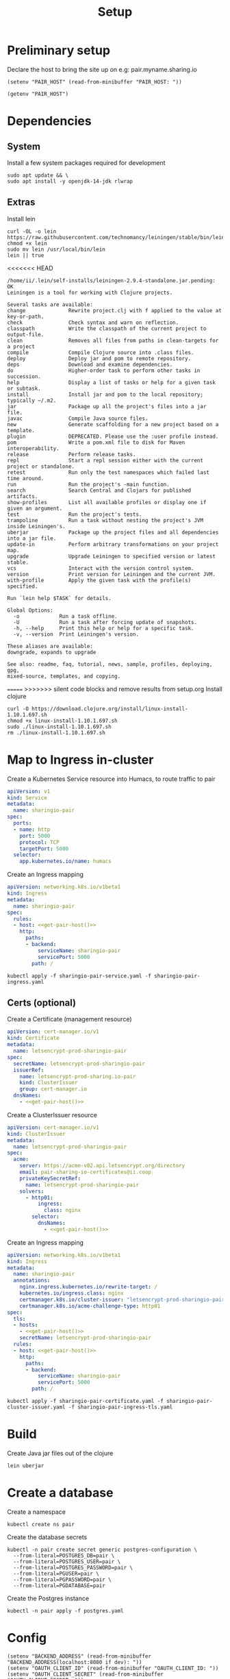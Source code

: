 #+TITLE: Setup

* Preliminary setup

Declare the host to bring the site up on
  e.g: pair.myname.sharing.io

#+begin_src elisp :results none
  (setenv "PAIR_HOST" (read-from-minibuffer "PAIR_HOST: "))
#+end_src

#+name: get-pair-host
#+begin_src elisp :results silent
  (getenv "PAIR_HOST")
#+end_src

* Dependencies

** System

Install a few system packages required for development
#+begin_src shell :results silent
  sudo apt update && \
  sudo apt install -y openjdk-14-jdk rlwrap
#+end_src

#+RESULTS:
#+begin_example
Get:1 http://security.ubuntu.com/ubuntu focal-security InRelease [107 kB]
Hit:2 http://archive.ubuntu.com/ubuntu focal InRelease
Get:3 http://archive.ubuntu.com/ubuntu focal-updates InRelease [111 kB]
Get:4 http://security.ubuntu.com/ubuntu focal-security/multiverse amd64 Packages [1,169 B]
Get:5 http://security.ubuntu.com/ubuntu focal-security/restricted amd64 Packages [75.9 kB]
Get:6 http://archive.ubuntu.com/ubuntu focal-backports InRelease [98.3 kB]
Get:7 http://security.ubuntu.com/ubuntu focal-security/main amd64 Packages [367 kB]
Get:8 http://archive.ubuntu.com/ubuntu focal-updates/universe amd64 Packages [303 kB]
Get:9 http://security.ubuntu.com/ubuntu focal-security/universe amd64 Packages [111 kB]
Get:10 http://archive.ubuntu.com/ubuntu focal-updates/main amd64 Packages [703 kB]
Get:11 http://archive.ubuntu.com/ubuntu focal-updates/multiverse amd64 Packages [21.6 kB]
Get:12 http://archive.ubuntu.com/ubuntu focal-updates/restricted amd64 Packages [88.7 kB]
Get:13 http://archive.ubuntu.com/ubuntu focal-backports/universe amd64 Packages [4,277 B]
Fetched 1,992 kB in 2s (1,076 kB/s)
Reading package lists...
Building dependency tree...
Reading state information...
17 packages can be upgraded. Run 'apt list --upgradable' to see them.
Reading package lists...
Building dependency tree...
Reading state information...
The following additional packages will be installed:
  at-spi2-core ca-certificates-java fonts-dejavu-extra java-common
  libatk-bridge2.0-0 libatk-wrapper-java libatk-wrapper-java-jni libatk1.0-0
  libatk1.0-data libatspi2.0-0 libavahi-client3 libavahi-common-data
  libavahi-common3 libcups2 libdrm-amdgpu1 libdrm-common libdrm-intel1
  libdrm-nouveau2 libdrm-radeon1 libdrm2 libfontenc1 libgif7 libgl1
  libgl1-mesa-dri libglapi-mesa libglib2.0-0 libglib2.0-data libglvnd0
  libglx-mesa0 libglx0 libice-dev libice6 libjpeg-turbo8 libjpeg8 libllvm10
  libnspr4 libnss3 libpciaccess0 libpcsclite1 libpthread-stubs0-dev
  libsensors-config libsensors5 libsm-dev libsm6 libvulkan1 libwayland-client0
  libx11-6 libx11-data libx11-dev libx11-xcb1 libxau-dev libxau6 libxaw7
  libxcb-dri2-0 libxcb-dri3-0 libxcb-glx0 libxcb-present0 libxcb-randr0
  libxcb-shape0 libxcb-sync1 libxcb1 libxcb1-dev libxcomposite1 libxdamage1
  libxdmcp-dev libxdmcp6 libxext6 libxfixes3 libxft2 libxi6 libxinerama1
  libxkbfile1 libxmu6 libxmuu1 libxpm4 libxrandr2 libxrender1 libxshmfence1
  libxt-dev libxt6 libxtst6 libxv1 libxxf86dga1 libxxf86vm1
  mesa-vulkan-drivers openjdk-14-jdk-headless openjdk-14-jre
  openjdk-14-jre-headless shared-mime-info x11-common x11-utils
  x11proto-core-dev x11proto-dev xdg-user-dirs xorg-sgml-doctools xtrans-dev
Suggested packages:
  default-jre cups-common libice-doc pciutils pcscd lm-sensors libsm-doc
  libx11-doc libxcb-doc libxt-doc openjdk-14-demo openjdk-14-source visualvm
  libnss-mdns fonts-ipafont-gothic fonts-ipafont-mincho fonts-wqy-microhei
  | fonts-wqy-zenhei fonts-indic mesa-utils
The following NEW packages will be installed:
  at-spi2-core ca-certificates-java fonts-dejavu-extra java-common
  libatk-bridge2.0-0 libatk-wrapper-java libatk-wrapper-java-jni libatk1.0-0
  libatk1.0-data libatspi2.0-0 libavahi-client3 libavahi-common-data
  libavahi-common3 libcups2 libdrm-amdgpu1 libdrm-common libdrm-intel1
  libdrm-nouveau2 libdrm-radeon1 libdrm2 libfontenc1 libgif7 libgl1
  libgl1-mesa-dri libglapi-mesa libglib2.0-0 libglib2.0-data libglvnd0
  libglx-mesa0 libglx0 libice-dev libice6 libjpeg-turbo8 libjpeg8 libllvm10
  libnspr4 libnss3 libpciaccess0 libpcsclite1 libpthread-stubs0-dev
  libsensors-config libsensors5 libsm-dev libsm6 libvulkan1 libwayland-client0
  libx11-6 libx11-data libx11-dev libx11-xcb1 libxau-dev libxau6 libxaw7
  libxcb-dri2-0 libxcb-dri3-0 libxcb-glx0 libxcb-present0 libxcb-randr0
  libxcb-shape0 libxcb-sync1 libxcb1 libxcb1-dev libxcomposite1 libxdamage1
  libxdmcp-dev libxdmcp6 libxext6 libxfixes3 libxft2 libxi6 libxinerama1
  libxkbfile1 libxmu6 libxmuu1 libxpm4 libxrandr2 libxrender1 libxshmfence1
  libxt-dev libxt6 libxtst6 libxv1 libxxf86dga1 libxxf86vm1
  mesa-vulkan-drivers openjdk-14-jdk openjdk-14-jdk-headless openjdk-14-jre
  openjdk-14-jre-headless rlwrap shared-mime-info x11-common x11-utils
  x11proto-core-dev x11proto-dev xdg-user-dirs xorg-sgml-doctools xtrans-dev
0 upgraded, 98 newly installed, 0 to remove and 17 not upgraded.
Need to get 341 MB of archives.
After this operation, 872 MB of additional disk space will be used.
Get:1 http://archive.ubuntu.com/ubuntu focal-updates/main amd64 libglib2.0-0 amd64 2.64.3-1~ubuntu20.04.1 [1,284 kB]
Get:2 http://archive.ubuntu.com/ubuntu focal-updates/main amd64 libglib2.0-data all 2.64.3-1~ubuntu20.04.1 [5,752 B]
Get:3 http://archive.ubuntu.com/ubuntu focal/main amd64 shared-mime-info amd64 1.15-1 [430 kB]
Get:4 http://archive.ubuntu.com/ubuntu focal/main amd64 xdg-user-dirs amd64 0.17-2ubuntu1 [48.3 kB]
Get:5 http://archive.ubuntu.com/ubuntu focal/main amd64 libdrm-common all 2.4.101-2 [5,540 B]
Get:6 http://archive.ubuntu.com/ubuntu focal/main amd64 libdrm2 amd64 2.4.101-2 [32.4 kB]
Get:7 http://archive.ubuntu.com/ubuntu focal/main amd64 libxau6 amd64 1:1.0.9-0ubuntu1 [7,488 B]
Get:8 http://archive.ubuntu.com/ubuntu focal/main amd64 libxdmcp6 amd64 1:1.1.3-0ubuntu1 [10.6 kB]
Get:9 http://archive.ubuntu.com/ubuntu focal/main amd64 libxcb1 amd64 1.14-2 [44.7 kB]
Get:10 http://archive.ubuntu.com/ubuntu focal-updates/main amd64 libx11-data all 2:1.6.9-2ubuntu1.1 [113 kB]
Get:11 http://archive.ubuntu.com/ubuntu focal-updates/main amd64 libx11-6 amd64 2:1.6.9-2ubuntu1.1 [574 kB]
Get:12 http://archive.ubuntu.com/ubuntu focal/main amd64 libxext6 amd64 2:1.3.4-0ubuntu1 [29.1 kB]
Get:13 http://archive.ubuntu.com/ubuntu focal/main amd64 libxmuu1 amd64 2:1.1.3-0ubuntu1 [9,728 B]
Get:14 http://archive.ubuntu.com/ubuntu focal/main amd64 libatspi2.0-0 amd64 2.36.0-2 [64.2 kB]
Get:15 http://archive.ubuntu.com/ubuntu focal/main amd64 x11-common all 1:7.7+19ubuntu14 [22.3 kB]
Get:16 http://archive.ubuntu.com/ubuntu focal/main amd64 libxtst6 amd64 2:1.2.3-1 [12.8 kB]
Get:17 http://archive.ubuntu.com/ubuntu focal/main amd64 at-spi2-core amd64 2.36.0-2 [48.7 kB]
Get:18 http://archive.ubuntu.com/ubuntu focal/main amd64 java-common all 0.72 [6,816 B]
Get:19 http://archive.ubuntu.com/ubuntu focal/main amd64 libavahi-common-data amd64 0.7-4ubuntu7 [21.4 kB]
Get:20 http://archive.ubuntu.com/ubuntu focal/main amd64 libavahi-common3 amd64 0.7-4ubuntu7 [21.7 kB]
Get:21 http://archive.ubuntu.com/ubuntu focal/main amd64 libavahi-client3 amd64 0.7-4ubuntu7 [25.5 kB]
Get:22 http://archive.ubuntu.com/ubuntu focal-updates/main amd64 libcups2 amd64 2.3.1-9ubuntu1.1 [233 kB]
Get:23 http://archive.ubuntu.com/ubuntu focal-updates/main amd64 libjpeg-turbo8 amd64 2.0.3-0ubuntu1.20.04.1 [117 kB]
Get:24 http://archive.ubuntu.com/ubuntu focal/main amd64 libjpeg8 amd64 8c-2ubuntu8 [2,194 B]
Get:25 http://archive.ubuntu.com/ubuntu focal/main amd64 libnspr4 amd64 2:4.25-1 [107 kB]
Get:26 http://archive.ubuntu.com/ubuntu focal-updates/main amd64 libnss3 amd64 2:3.49.1-1ubuntu1.5 [1,256 kB]
Get:27 http://archive.ubuntu.com/ubuntu focal/main amd64 libpcsclite1 amd64 1.8.26-3 [22.0 kB]
Get:28 http://archive.ubuntu.com/ubuntu focal/main amd64 libxi6 amd64 2:1.7.10-0ubuntu1 [29.9 kB]
Get:29 http://archive.ubuntu.com/ubuntu focal/main amd64 libxrender1 amd64 1:0.9.10-1 [18.7 kB]
Get:30 http://archive.ubuntu.com/ubuntu focal-updates/universe amd64 openjdk-14-jre-headless amd64 14.0.1+7-1ubuntu1 [44.6 MB]
Get:31 http://archive.ubuntu.com/ubuntu focal/main amd64 ca-certificates-java all 20190405ubuntu1 [12.2 kB]
Get:32 http://archive.ubuntu.com/ubuntu focal/main amd64 fonts-dejavu-extra all 2.37-1 [1,953 kB]
Get:33 http://archive.ubuntu.com/ubuntu focal/main amd64 libatk1.0-data all 2.35.1-1ubuntu2 [2,964 B]
Get:34 http://archive.ubuntu.com/ubuntu focal/main amd64 libatk1.0-0 amd64 2.35.1-1ubuntu2 [45.5 kB]
Get:35 http://archive.ubuntu.com/ubuntu focal-updates/main amd64 libatk-bridge2.0-0 amd64 2.34.2-0ubuntu2~20.04.1 [58.2 kB]
Get:36 http://archive.ubuntu.com/ubuntu focal/main amd64 libfontenc1 amd64 1:1.1.4-0ubuntu1 [14.0 kB]
Get:37 http://archive.ubuntu.com/ubuntu focal-updates/main amd64 libglvnd0 amd64 1.3.1-1ubuntu0.20.04.1 [49.0 kB]
Get:38 http://archive.ubuntu.com/ubuntu focal-updates/main amd64 libglapi-mesa amd64 20.0.8-0ubuntu1~20.04.1 [27.0 kB]
Get:39 http://archive.ubuntu.com/ubuntu focal-updates/main amd64 libx11-xcb1 amd64 2:1.6.9-2ubuntu1.1 [9,220 B]
Get:40 http://archive.ubuntu.com/ubuntu focal/main amd64 libxcb-dri2-0 amd64 1.14-2 [6,920 B]
Get:41 http://archive.ubuntu.com/ubuntu focal/main amd64 libxcb-dri3-0 amd64 1.14-2 [6,552 B]
Get:42 http://archive.ubuntu.com/ubuntu focal/main amd64 libxcb-glx0 amd64 1.14-2 [22.1 kB]
Get:43 http://archive.ubuntu.com/ubuntu focal/main amd64 libxcb-present0 amd64 1.14-2 [5,560 B]
Get:44 http://archive.ubuntu.com/ubuntu focal/main amd64 libxcb-sync1 amd64 1.14-2 [8,884 B]
Get:45 http://archive.ubuntu.com/ubuntu focal/main amd64 libxdamage1 amd64 1:1.1.5-2 [6,996 B]
Get:46 http://archive.ubuntu.com/ubuntu focal/main amd64 libxfixes3 amd64 1:5.0.3-2 [10.9 kB]
Get:47 http://archive.ubuntu.com/ubuntu focal/main amd64 libxshmfence1 amd64 1.3-1 [5,028 B]
Get:48 http://archive.ubuntu.com/ubuntu focal/main amd64 libxxf86vm1 amd64 1:1.1.4-1build1 [10.2 kB]
Get:49 http://archive.ubuntu.com/ubuntu focal/main amd64 libdrm-amdgpu1 amd64 2.4.101-2 [18.3 kB]
Get:50 http://archive.ubuntu.com/ubuntu focal/main amd64 libpciaccess0 amd64 0.16-0ubuntu1 [17.9 kB]
Get:51 http://archive.ubuntu.com/ubuntu focal/main amd64 libdrm-intel1 amd64 2.4.101-2 [60.2 kB]
Get:52 http://archive.ubuntu.com/ubuntu focal/main amd64 libdrm-nouveau2 amd64 2.4.101-2 [16.4 kB]
Get:53 http://archive.ubuntu.com/ubuntu focal/main amd64 libdrm-radeon1 amd64 2.4.101-2 [19.7 kB]
Get:54 http://archive.ubuntu.com/ubuntu focal/main amd64 libllvm10 amd64 1:10.0.0-4ubuntu1 [15.3 MB]
Get:55 http://archive.ubuntu.com/ubuntu focal/main amd64 libsensors-config all 1:3.6.0-2ubuntu1 [6,092 B]
Get:56 http://archive.ubuntu.com/ubuntu focal/main amd64 libsensors5 amd64 1:3.6.0-2ubuntu1 [27.4 kB]
Get:57 http://archive.ubuntu.com/ubuntu focal/main amd64 libvulkan1 amd64 1.2.131.2-1 [93.3 kB]
Get:58 http://archive.ubuntu.com/ubuntu focal-updates/main amd64 libgl1-mesa-dri amd64 20.0.8-0ubuntu1~20.04.1 [9,458 kB]
Get:59 http://archive.ubuntu.com/ubuntu focal-updates/main amd64 libglx-mesa0 amd64 20.0.8-0ubuntu1~20.04.1 [139 kB]
Get:60 http://archive.ubuntu.com/ubuntu focal-updates/main amd64 libglx0 amd64 1.3.1-1ubuntu0.20.04.1 [32.6 kB]
Get:61 http://archive.ubuntu.com/ubuntu focal-updates/main amd64 libgl1 amd64 1.3.1-1ubuntu0.20.04.1 [86.5 kB]
Get:62 http://archive.ubuntu.com/ubuntu focal/main amd64 libice6 amd64 2:1.0.10-0ubuntu1 [41.0 kB]
Get:63 http://archive.ubuntu.com/ubuntu focal/main amd64 libsm6 amd64 2:1.2.3-1 [16.1 kB]
Get:64 http://archive.ubuntu.com/ubuntu focal/main amd64 libxt6 amd64 1:1.1.5-1 [160 kB]
Get:65 http://archive.ubuntu.com/ubuntu focal/main amd64 libxmu6 amd64 2:1.1.3-0ubuntu1 [45.8 kB]
Get:66 http://archive.ubuntu.com/ubuntu focal/main amd64 libxpm4 amd64 1:3.5.12-1 [34.0 kB]
Get:67 http://archive.ubuntu.com/ubuntu focal/main amd64 libxaw7 amd64 2:1.0.13-1 [173 kB]
Get:68 http://archive.ubuntu.com/ubuntu focal/main amd64 libxcb-shape0 amd64 1.14-2 [5,928 B]
Get:69 http://archive.ubuntu.com/ubuntu focal/main amd64 libxcomposite1 amd64 1:0.4.5-1 [6,976 B]
Get:70 http://archive.ubuntu.com/ubuntu focal/main amd64 libxft2 amd64 2.3.3-0ubuntu1 [39.2 kB]
Get:71 http://archive.ubuntu.com/ubuntu focal/main amd64 libxinerama1 amd64 2:1.1.4-2 [6,904 B]
Get:72 http://archive.ubuntu.com/ubuntu focal/main amd64 libxkbfile1 amd64 1:1.1.0-1 [65.3 kB]
Get:73 http://archive.ubuntu.com/ubuntu focal/main amd64 libxrandr2 amd64 2:1.5.2-0ubuntu1 [18.5 kB]
Get:74 http://archive.ubuntu.com/ubuntu focal/main amd64 libxv1 amd64 2:1.0.11-1 [10.7 kB]
Get:75 http://archive.ubuntu.com/ubuntu focal/main amd64 libxxf86dga1 amd64 2:1.1.5-0ubuntu1 [12.0 kB]
Get:76 http://archive.ubuntu.com/ubuntu focal/main amd64 x11-utils amd64 7.7+5 [199 kB]
Get:77 http://archive.ubuntu.com/ubuntu focal/main amd64 libatk-wrapper-java all 0.37.1-1 [53.0 kB]
Get:78 http://archive.ubuntu.com/ubuntu focal/main amd64 libatk-wrapper-java-jni amd64 0.37.1-1 [45.1 kB]
Get:79 http://archive.ubuntu.com/ubuntu focal/main amd64 libgif7 amd64 5.1.9-1 [32.2 kB]
Get:80 http://archive.ubuntu.com/ubuntu focal/main amd64 xorg-sgml-doctools all 1:1.11-1 [12.9 kB]
Get:81 http://archive.ubuntu.com/ubuntu focal/main amd64 x11proto-dev all 2019.2-1ubuntu1 [594 kB]
Get:82 http://archive.ubuntu.com/ubuntu focal/main amd64 x11proto-core-dev all 2019.2-1ubuntu1 [2,620 B]
Get:83 http://archive.ubuntu.com/ubuntu focal/main amd64 libice-dev amd64 2:1.0.10-0ubuntu1 [47.8 kB]
Get:84 http://archive.ubuntu.com/ubuntu focal/main amd64 libpthread-stubs0-dev amd64 0.4-1 [5,384 B]
Get:85 http://archive.ubuntu.com/ubuntu focal/main amd64 libsm-dev amd64 2:1.2.3-1 [17.0 kB]
Get:86 http://archive.ubuntu.com/ubuntu focal/main amd64 libwayland-client0 amd64 1.18.0-1 [23.9 kB]
Get:87 http://archive.ubuntu.com/ubuntu focal/main amd64 libxau-dev amd64 1:1.0.9-0ubuntu1 [9,552 B]
Get:88 http://archive.ubuntu.com/ubuntu focal/main amd64 libxdmcp-dev amd64 1:1.1.3-0ubuntu1 [25.3 kB]
Get:89 http://archive.ubuntu.com/ubuntu focal/main amd64 xtrans-dev all 1.4.0-1 [68.9 kB]
Get:90 http://archive.ubuntu.com/ubuntu focal/main amd64 libxcb1-dev amd64 1.14-2 [80.5 kB]
Get:91 http://archive.ubuntu.com/ubuntu focal-updates/main amd64 libx11-dev amd64 2:1.6.9-2ubuntu1.1 [649 kB]
Get:92 http://archive.ubuntu.com/ubuntu focal/main amd64 libxcb-randr0 amd64 1.14-2 [16.3 kB]
Get:93 http://archive.ubuntu.com/ubuntu focal/main amd64 libxt-dev amd64 1:1.1.5-1 [395 kB]
Get:94 http://archive.ubuntu.com/ubuntu focal-updates/main amd64 mesa-vulkan-drivers amd64 20.0.8-0ubuntu1~20.04.1 [3,349 kB]
Get:95 http://archive.ubuntu.com/ubuntu focal-updates/universe amd64 openjdk-14-jre amd64 14.0.1+7-1ubuntu1 [34.6 kB]
Get:96 http://archive.ubuntu.com/ubuntu focal-updates/universe amd64 openjdk-14-jdk-headless amd64 14.0.1+7-1ubuntu1 [252 MB]
Get:97 http://archive.ubuntu.com/ubuntu focal-updates/universe amd64 openjdk-14-jdk amd64 14.0.1+7-1ubuntu1 [5,158 kB]
Get:98 http://archive.ubuntu.com/ubuntu focal/universe amd64 rlwrap amd64 0.43-1build3 [98.2 kB]
Fetched 341 MB in 19s (18.1 MB/s)
Selecting previously unselected package libglib2.0-0:amd64.
(Reading database ... (Reading database ... 5%(Reading database ... 10%(Reading database ... 15%(Reading database ... 20%(Reading database ... 25%(Reading database ... 30%(Reading database ... 35%(Reading database ... 40%(Reading database ... 45%(Reading database ... 50%(Reading database ... 55%(Reading database ... 60%(Reading database ... 65%(Reading database ... 70%(Reading database ... 75%(Reading database ... 80%(Reading database ... 85%(Reading database ... 90%(Reading database ... 95%(Reading database ... 100%(Reading database ... 22115 files and directories currently installed.)
Preparing to unpack .../00-libglib2.0-0_2.64.3-1~ubuntu20.04.1_amd64.deb ...
Unpacking libglib2.0-0:amd64 (2.64.3-1~ubuntu20.04.1) ...
Selecting previously unselected package libglib2.0-data.
Preparing to unpack .../01-libglib2.0-data_2.64.3-1~ubuntu20.04.1_all.deb ...
Unpacking libglib2.0-data (2.64.3-1~ubuntu20.04.1) ...
Selecting previously unselected package shared-mime-info.
Preparing to unpack .../02-shared-mime-info_1.15-1_amd64.deb ...
Unpacking shared-mime-info (1.15-1) ...
Selecting previously unselected package xdg-user-dirs.
Preparing to unpack .../03-xdg-user-dirs_0.17-2ubuntu1_amd64.deb ...
Unpacking xdg-user-dirs (0.17-2ubuntu1) ...
Selecting previously unselected package libdrm-common.
Preparing to unpack .../04-libdrm-common_2.4.101-2_all.deb ...
Unpacking libdrm-common (2.4.101-2) ...
Selecting previously unselected package libdrm2:amd64.
Preparing to unpack .../05-libdrm2_2.4.101-2_amd64.deb ...
Unpacking libdrm2:amd64 (2.4.101-2) ...
Selecting previously unselected package libxau6:amd64.
Preparing to unpack .../06-libxau6_1%3a1.0.9-0ubuntu1_amd64.deb ...
Unpacking libxau6:amd64 (1:1.0.9-0ubuntu1) ...
Selecting previously unselected package libxdmcp6:amd64.
Preparing to unpack .../07-libxdmcp6_1%3a1.1.3-0ubuntu1_amd64.deb ...
Unpacking libxdmcp6:amd64 (1:1.1.3-0ubuntu1) ...
Selecting previously unselected package libxcb1:amd64.
Preparing to unpack .../08-libxcb1_1.14-2_amd64.deb ...
Unpacking libxcb1:amd64 (1.14-2) ...
Selecting previously unselected package libx11-data.
Preparing to unpack .../09-libx11-data_2%3a1.6.9-2ubuntu1.1_all.deb ...
Unpacking libx11-data (2:1.6.9-2ubuntu1.1) ...
Selecting previously unselected package libx11-6:amd64.
Preparing to unpack .../10-libx11-6_2%3a1.6.9-2ubuntu1.1_amd64.deb ...
Unpacking libx11-6:amd64 (2:1.6.9-2ubuntu1.1) ...
Selecting previously unselected package libxext6:amd64.
Preparing to unpack .../11-libxext6_2%3a1.3.4-0ubuntu1_amd64.deb ...
Unpacking libxext6:amd64 (2:1.3.4-0ubuntu1) ...
Selecting previously unselected package libxmuu1:amd64.
Preparing to unpack .../12-libxmuu1_2%3a1.1.3-0ubuntu1_amd64.deb ...
Unpacking libxmuu1:amd64 (2:1.1.3-0ubuntu1) ...
Selecting previously unselected package libatspi2.0-0:amd64.
Preparing to unpack .../13-libatspi2.0-0_2.36.0-2_amd64.deb ...
Unpacking libatspi2.0-0:amd64 (2.36.0-2) ...
Selecting previously unselected package x11-common.
Preparing to unpack .../14-x11-common_1%3a7.7+19ubuntu14_all.deb ...
dpkg-query: no packages found matching nux-tools
Unpacking x11-common (1:7.7+19ubuntu14) ...
Selecting previously unselected package libxtst6:amd64.
Preparing to unpack .../15-libxtst6_2%3a1.2.3-1_amd64.deb ...
Unpacking libxtst6:amd64 (2:1.2.3-1) ...
Selecting previously unselected package at-spi2-core.
Preparing to unpack .../16-at-spi2-core_2.36.0-2_amd64.deb ...
Unpacking at-spi2-core (2.36.0-2) ...
Selecting previously unselected package java-common.
Preparing to unpack .../17-java-common_0.72_all.deb ...
Unpacking java-common (0.72) ...
Selecting previously unselected package libavahi-common-data:amd64.
Preparing to unpack .../18-libavahi-common-data_0.7-4ubuntu7_amd64.deb ...
Unpacking libavahi-common-data:amd64 (0.7-4ubuntu7) ...
Selecting previously unselected package libavahi-common3:amd64.
Preparing to unpack .../19-libavahi-common3_0.7-4ubuntu7_amd64.deb ...
Unpacking libavahi-common3:amd64 (0.7-4ubuntu7) ...
Selecting previously unselected package libavahi-client3:amd64.
Preparing to unpack .../20-libavahi-client3_0.7-4ubuntu7_amd64.deb ...
Unpacking libavahi-client3:amd64 (0.7-4ubuntu7) ...
Selecting previously unselected package libcups2:amd64.
Preparing to unpack .../21-libcups2_2.3.1-9ubuntu1.1_amd64.deb ...
Unpacking libcups2:amd64 (2.3.1-9ubuntu1.1) ...
Selecting previously unselected package libjpeg-turbo8:amd64.
Preparing to unpack .../22-libjpeg-turbo8_2.0.3-0ubuntu1.20.04.1_amd64.deb ...
Unpacking libjpeg-turbo8:amd64 (2.0.3-0ubuntu1.20.04.1) ...
Selecting previously unselected package libjpeg8:amd64.
Preparing to unpack .../23-libjpeg8_8c-2ubuntu8_amd64.deb ...
Unpacking libjpeg8:amd64 (8c-2ubuntu8) ...
Selecting previously unselected package libnspr4:amd64.
Preparing to unpack .../24-libnspr4_2%3a4.25-1_amd64.deb ...
Unpacking libnspr4:amd64 (2:4.25-1) ...
Selecting previously unselected package libnss3:amd64.
Preparing to unpack .../25-libnss3_2%3a3.49.1-1ubuntu1.5_amd64.deb ...
Unpacking libnss3:amd64 (2:3.49.1-1ubuntu1.5) ...
Selecting previously unselected package libpcsclite1:amd64.
Preparing to unpack .../26-libpcsclite1_1.8.26-3_amd64.deb ...
Unpacking libpcsclite1:amd64 (1.8.26-3) ...
Selecting previously unselected package libxi6:amd64.
Preparing to unpack .../27-libxi6_2%3a1.7.10-0ubuntu1_amd64.deb ...
Unpacking libxi6:amd64 (2:1.7.10-0ubuntu1) ...
Selecting previously unselected package libxrender1:amd64.
Preparing to unpack .../28-libxrender1_1%3a0.9.10-1_amd64.deb ...
Unpacking libxrender1:amd64 (1:0.9.10-1) ...
Selecting previously unselected package openjdk-14-jre-headless:amd64.
Preparing to unpack .../29-openjdk-14-jre-headless_14.0.1+7-1ubuntu1_amd64.deb ...
Unpacking openjdk-14-jre-headless:amd64 (14.0.1+7-1ubuntu1) ...
Selecting previously unselected package ca-certificates-java.
Preparing to unpack .../30-ca-certificates-java_20190405ubuntu1_all.deb ...
Unpacking ca-certificates-java (20190405ubuntu1) ...
Selecting previously unselected package fonts-dejavu-extra.
Preparing to unpack .../31-fonts-dejavu-extra_2.37-1_all.deb ...
Unpacking fonts-dejavu-extra (2.37-1) ...
Selecting previously unselected package libatk1.0-data.
Preparing to unpack .../32-libatk1.0-data_2.35.1-1ubuntu2_all.deb ...
Unpacking libatk1.0-data (2.35.1-1ubuntu2) ...
Selecting previously unselected package libatk1.0-0:amd64.
Preparing to unpack .../33-libatk1.0-0_2.35.1-1ubuntu2_amd64.deb ...
Unpacking libatk1.0-0:amd64 (2.35.1-1ubuntu2) ...
Selecting previously unselected package libatk-bridge2.0-0:amd64.
Preparing to unpack .../34-libatk-bridge2.0-0_2.34.2-0ubuntu2~20.04.1_amd64.deb ...
Unpacking libatk-bridge2.0-0:amd64 (2.34.2-0ubuntu2~20.04.1) ...
Selecting previously unselected package libfontenc1:amd64.
Preparing to unpack .../35-libfontenc1_1%3a1.1.4-0ubuntu1_amd64.deb ...
Unpacking libfontenc1:amd64 (1:1.1.4-0ubuntu1) ...
Selecting previously unselected package libglvnd0:amd64.
Preparing to unpack .../36-libglvnd0_1.3.1-1ubuntu0.20.04.1_amd64.deb ...
Unpacking libglvnd0:amd64 (1.3.1-1ubuntu0.20.04.1) ...
Selecting previously unselected package libglapi-mesa:amd64.
Preparing to unpack .../37-libglapi-mesa_20.0.8-0ubuntu1~20.04.1_amd64.deb ...
Unpacking libglapi-mesa:amd64 (20.0.8-0ubuntu1~20.04.1) ...
Selecting previously unselected package libx11-xcb1:amd64.
Preparing to unpack .../38-libx11-xcb1_2%3a1.6.9-2ubuntu1.1_amd64.deb ...
Unpacking libx11-xcb1:amd64 (2:1.6.9-2ubuntu1.1) ...
Selecting previously unselected package libxcb-dri2-0:amd64.
Preparing to unpack .../39-libxcb-dri2-0_1.14-2_amd64.deb ...
Unpacking libxcb-dri2-0:amd64 (1.14-2) ...
Selecting previously unselected package libxcb-dri3-0:amd64.
Preparing to unpack .../40-libxcb-dri3-0_1.14-2_amd64.deb ...
Unpacking libxcb-dri3-0:amd64 (1.14-2) ...
Selecting previously unselected package libxcb-glx0:amd64.
Preparing to unpack .../41-libxcb-glx0_1.14-2_amd64.deb ...
Unpacking libxcb-glx0:amd64 (1.14-2) ...
Selecting previously unselected package libxcb-present0:amd64.
Preparing to unpack .../42-libxcb-present0_1.14-2_amd64.deb ...
Unpacking libxcb-present0:amd64 (1.14-2) ...
Selecting previously unselected package libxcb-sync1:amd64.
Preparing to unpack .../43-libxcb-sync1_1.14-2_amd64.deb ...
Unpacking libxcb-sync1:amd64 (1.14-2) ...
Selecting previously unselected package libxdamage1:amd64.
Preparing to unpack .../44-libxdamage1_1%3a1.1.5-2_amd64.deb ...
Unpacking libxdamage1:amd64 (1:1.1.5-2) ...
Selecting previously unselected package libxfixes3:amd64.
Preparing to unpack .../45-libxfixes3_1%3a5.0.3-2_amd64.deb ...
Unpacking libxfixes3:amd64 (1:5.0.3-2) ...
Selecting previously unselected package libxshmfence1:amd64.
Preparing to unpack .../46-libxshmfence1_1.3-1_amd64.deb ...
Unpacking libxshmfence1:amd64 (1.3-1) ...
Selecting previously unselected package libxxf86vm1:amd64.
Preparing to unpack .../47-libxxf86vm1_1%3a1.1.4-1build1_amd64.deb ...
Unpacking libxxf86vm1:amd64 (1:1.1.4-1build1) ...
Selecting previously unselected package libdrm-amdgpu1:amd64.
Preparing to unpack .../48-libdrm-amdgpu1_2.4.101-2_amd64.deb ...
Unpacking libdrm-amdgpu1:amd64 (2.4.101-2) ...
Selecting previously unselected package libpciaccess0:amd64.
Preparing to unpack .../49-libpciaccess0_0.16-0ubuntu1_amd64.deb ...
Unpacking libpciaccess0:amd64 (0.16-0ubuntu1) ...
Selecting previously unselected package libdrm-intel1:amd64.
Preparing to unpack .../50-libdrm-intel1_2.4.101-2_amd64.deb ...
Unpacking libdrm-intel1:amd64 (2.4.101-2) ...
Selecting previously unselected package libdrm-nouveau2:amd64.
Preparing to unpack .../51-libdrm-nouveau2_2.4.101-2_amd64.deb ...
Unpacking libdrm-nouveau2:amd64 (2.4.101-2) ...
Selecting previously unselected package libdrm-radeon1:amd64.
Preparing to unpack .../52-libdrm-radeon1_2.4.101-2_amd64.deb ...
Unpacking libdrm-radeon1:amd64 (2.4.101-2) ...
Selecting previously unselected package libllvm10:amd64.
Preparing to unpack .../53-libllvm10_1%3a10.0.0-4ubuntu1_amd64.deb ...
Unpacking libllvm10:amd64 (1:10.0.0-4ubuntu1) ...
Selecting previously unselected package libsensors-config.
Preparing to unpack .../54-libsensors-config_1%3a3.6.0-2ubuntu1_all.deb ...
Unpacking libsensors-config (1:3.6.0-2ubuntu1) ...
Selecting previously unselected package libsensors5:amd64.
Preparing to unpack .../55-libsensors5_1%3a3.6.0-2ubuntu1_amd64.deb ...
Unpacking libsensors5:amd64 (1:3.6.0-2ubuntu1) ...
Selecting previously unselected package libvulkan1:amd64.
Preparing to unpack .../56-libvulkan1_1.2.131.2-1_amd64.deb ...
Unpacking libvulkan1:amd64 (1.2.131.2-1) ...
Selecting previously unselected package libgl1-mesa-dri:amd64.
Preparing to unpack .../57-libgl1-mesa-dri_20.0.8-0ubuntu1~20.04.1_amd64.deb ...
Unpacking libgl1-mesa-dri:amd64 (20.0.8-0ubuntu1~20.04.1) ...
Selecting previously unselected package libglx-mesa0:amd64.
Preparing to unpack .../58-libglx-mesa0_20.0.8-0ubuntu1~20.04.1_amd64.deb ...
Unpacking libglx-mesa0:amd64 (20.0.8-0ubuntu1~20.04.1) ...
Selecting previously unselected package libglx0:amd64.
Preparing to unpack .../59-libglx0_1.3.1-1ubuntu0.20.04.1_amd64.deb ...
Unpacking libglx0:amd64 (1.3.1-1ubuntu0.20.04.1) ...
Selecting previously unselected package libgl1:amd64.
Preparing to unpack .../60-libgl1_1.3.1-1ubuntu0.20.04.1_amd64.deb ...
Unpacking libgl1:amd64 (1.3.1-1ubuntu0.20.04.1) ...
Selecting previously unselected package libice6:amd64.
Preparing to unpack .../61-libice6_2%3a1.0.10-0ubuntu1_amd64.deb ...
Unpacking libice6:amd64 (2:1.0.10-0ubuntu1) ...
Selecting previously unselected package libsm6:amd64.
Preparing to unpack .../62-libsm6_2%3a1.2.3-1_amd64.deb ...
Unpacking libsm6:amd64 (2:1.2.3-1) ...
Selecting previously unselected package libxt6:amd64.
Preparing to unpack .../63-libxt6_1%3a1.1.5-1_amd64.deb ...
Unpacking libxt6:amd64 (1:1.1.5-1) ...
Selecting previously unselected package libxmu6:amd64.
Preparing to unpack .../64-libxmu6_2%3a1.1.3-0ubuntu1_amd64.deb ...
Unpacking libxmu6:amd64 (2:1.1.3-0ubuntu1) ...
Selecting previously unselected package libxpm4:amd64.
Preparing to unpack .../65-libxpm4_1%3a3.5.12-1_amd64.deb ...
Unpacking libxpm4:amd64 (1:3.5.12-1) ...
Selecting previously unselected package libxaw7:amd64.
Preparing to unpack .../66-libxaw7_2%3a1.0.13-1_amd64.deb ...
Unpacking libxaw7:amd64 (2:1.0.13-1) ...
Selecting previously unselected package libxcb-shape0:amd64.
Preparing to unpack .../67-libxcb-shape0_1.14-2_amd64.deb ...
Unpacking libxcb-shape0:amd64 (1.14-2) ...
Selecting previously unselected package libxcomposite1:amd64.
Preparing to unpack .../68-libxcomposite1_1%3a0.4.5-1_amd64.deb ...
Unpacking libxcomposite1:amd64 (1:0.4.5-1) ...
Selecting previously unselected package libxft2:amd64.
Preparing to unpack .../69-libxft2_2.3.3-0ubuntu1_amd64.deb ...
Unpacking libxft2:amd64 (2.3.3-0ubuntu1) ...
Selecting previously unselected package libxinerama1:amd64.
Preparing to unpack .../70-libxinerama1_2%3a1.1.4-2_amd64.deb ...
Unpacking libxinerama1:amd64 (2:1.1.4-2) ...
Selecting previously unselected package libxkbfile1:amd64.
Preparing to unpack .../71-libxkbfile1_1%3a1.1.0-1_amd64.deb ...
Unpacking libxkbfile1:amd64 (1:1.1.0-1) ...
Selecting previously unselected package libxrandr2:amd64.
Preparing to unpack .../72-libxrandr2_2%3a1.5.2-0ubuntu1_amd64.deb ...
Unpacking libxrandr2:amd64 (2:1.5.2-0ubuntu1) ...
Selecting previously unselected package libxv1:amd64.
Preparing to unpack .../73-libxv1_2%3a1.0.11-1_amd64.deb ...
Unpacking libxv1:amd64 (2:1.0.11-1) ...
Selecting previously unselected package libxxf86dga1:amd64.
Preparing to unpack .../74-libxxf86dga1_2%3a1.1.5-0ubuntu1_amd64.deb ...
Unpacking libxxf86dga1:amd64 (2:1.1.5-0ubuntu1) ...
Selecting previously unselected package x11-utils.
Preparing to unpack .../75-x11-utils_7.7+5_amd64.deb ...
Unpacking x11-utils (7.7+5) ...
Selecting previously unselected package libatk-wrapper-java.
Preparing to unpack .../76-libatk-wrapper-java_0.37.1-1_all.deb ...
Unpacking libatk-wrapper-java (0.37.1-1) ...
Selecting previously unselected package libatk-wrapper-java-jni:amd64.
Preparing to unpack .../77-libatk-wrapper-java-jni_0.37.1-1_amd64.deb ...
Unpacking libatk-wrapper-java-jni:amd64 (0.37.1-1) ...
Selecting previously unselected package libgif7:amd64.
Preparing to unpack .../78-libgif7_5.1.9-1_amd64.deb ...
Unpacking libgif7:amd64 (5.1.9-1) ...
Selecting previously unselected package xorg-sgml-doctools.
Preparing to unpack .../79-xorg-sgml-doctools_1%3a1.11-1_all.deb ...
Unpacking xorg-sgml-doctools (1:1.11-1) ...
Selecting previously unselected package x11proto-dev.
Preparing to unpack .../80-x11proto-dev_2019.2-1ubuntu1_all.deb ...
Unpacking x11proto-dev (2019.2-1ubuntu1) ...
Selecting previously unselected package x11proto-core-dev.
Preparing to unpack .../81-x11proto-core-dev_2019.2-1ubuntu1_all.deb ...
Unpacking x11proto-core-dev (2019.2-1ubuntu1) ...
Selecting previously unselected package libice-dev:amd64.
Preparing to unpack .../82-libice-dev_2%3a1.0.10-0ubuntu1_amd64.deb ...
Unpacking libice-dev:amd64 (2:1.0.10-0ubuntu1) ...
Selecting previously unselected package libpthread-stubs0-dev:amd64.
Preparing to unpack .../83-libpthread-stubs0-dev_0.4-1_amd64.deb ...
Unpacking libpthread-stubs0-dev:amd64 (0.4-1) ...
Selecting previously unselected package libsm-dev:amd64.
Preparing to unpack .../84-libsm-dev_2%3a1.2.3-1_amd64.deb ...
Unpacking libsm-dev:amd64 (2:1.2.3-1) ...
Selecting previously unselected package libwayland-client0:amd64.
Preparing to unpack .../85-libwayland-client0_1.18.0-1_amd64.deb ...
Unpacking libwayland-client0:amd64 (1.18.0-1) ...
Selecting previously unselected package libxau-dev:amd64.
Preparing to unpack .../86-libxau-dev_1%3a1.0.9-0ubuntu1_amd64.deb ...
Unpacking libxau-dev:amd64 (1:1.0.9-0ubuntu1) ...
Selecting previously unselected package libxdmcp-dev:amd64.
Preparing to unpack .../87-libxdmcp-dev_1%3a1.1.3-0ubuntu1_amd64.deb ...
Unpacking libxdmcp-dev:amd64 (1:1.1.3-0ubuntu1) ...
Selecting previously unselected package xtrans-dev.
Preparing to unpack .../88-xtrans-dev_1.4.0-1_all.deb ...
Unpacking xtrans-dev (1.4.0-1) ...
Selecting previously unselected package libxcb1-dev:amd64.
Preparing to unpack .../89-libxcb1-dev_1.14-2_amd64.deb ...
Unpacking libxcb1-dev:amd64 (1.14-2) ...
Selecting previously unselected package libx11-dev:amd64.
Preparing to unpack .../90-libx11-dev_2%3a1.6.9-2ubuntu1.1_amd64.deb ...
Unpacking libx11-dev:amd64 (2:1.6.9-2ubuntu1.1) ...
Selecting previously unselected package libxcb-randr0:amd64.
Preparing to unpack .../91-libxcb-randr0_1.14-2_amd64.deb ...
Unpacking libxcb-randr0:amd64 (1.14-2) ...
Selecting previously unselected package libxt-dev:amd64.
Preparing to unpack .../92-libxt-dev_1%3a1.1.5-1_amd64.deb ...
Unpacking libxt-dev:amd64 (1:1.1.5-1) ...
Selecting previously unselected package mesa-vulkan-drivers:amd64.
Preparing to unpack .../93-mesa-vulkan-drivers_20.0.8-0ubuntu1~20.04.1_amd64.deb ...
Unpacking mesa-vulkan-drivers:amd64 (20.0.8-0ubuntu1~20.04.1) ...
Selecting previously unselected package openjdk-14-jre:amd64.
Preparing to unpack .../94-openjdk-14-jre_14.0.1+7-1ubuntu1_amd64.deb ...
Unpacking openjdk-14-jre:amd64 (14.0.1+7-1ubuntu1) ...
Selecting previously unselected package openjdk-14-jdk-headless:amd64.
Preparing to unpack .../95-openjdk-14-jdk-headless_14.0.1+7-1ubuntu1_amd64.deb ...
Unpacking openjdk-14-jdk-headless:amd64 (14.0.1+7-1ubuntu1) ...
Selecting previously unselected package openjdk-14-jdk:amd64.
Preparing to unpack .../96-openjdk-14-jdk_14.0.1+7-1ubuntu1_amd64.deb ...
Unpacking openjdk-14-jdk:amd64 (14.0.1+7-1ubuntu1) ...
Selecting previously unselected package rlwrap.
Preparing to unpack .../97-rlwrap_0.43-1build3_amd64.deb ...
Unpacking rlwrap (0.43-1build3) ...
Setting up libx11-xcb1:amd64 (2:1.6.9-2ubuntu1.1) ...
Setting up libpciaccess0:amd64 (0.16-0ubuntu1) ...
Setting up libxau6:amd64 (1:1.0.9-0ubuntu1) ...
Setting up libxdmcp6:amd64 (1:1.1.3-0ubuntu1) ...
Setting up libxcb1:amd64 (1.14-2) ...
Setting up java-common (0.72) ...
Setting up xdg-user-dirs (0.17-2ubuntu1) ...
Setting up libglib2.0-0:amd64 (2.64.3-1~ubuntu20.04.1) ...
No schema files found: doing nothing.
Setting up libglvnd0:amd64 (1.3.1-1ubuntu0.20.04.1) ...
Setting up libxcb-glx0:amd64 (1.14-2) ...
Setting up libxcb-shape0:amd64 (1.14-2) ...
Setting up x11-common (1:7.7+19ubuntu14) ...
debconf: unable to initialize frontend: Dialog
debconf: (Dialog frontend will not work on a dumb terminal, an emacs shell buffer, or without a controlling terminal.)
debconf: falling back to frontend: Readline
update-rc.d: warning: start and stop actions are no longer supported; falling back to defaults
invoke-rc.d: could not determine current runlevel
invoke-rc.d: policy-rc.d denied execution of start.
Setting up libsensors-config (1:3.6.0-2ubuntu1) ...
Setting up libpthread-stubs0-dev:amd64 (0.4-1) ...
Setting up libllvm10:amd64 (1:10.0.0-4ubuntu1) ...
Setting up libxcb-present0:amd64 (1.14-2) ...
Setting up xtrans-dev (1.4.0-1) ...
Setting up libfontenc1:amd64 (1:1.1.4-0ubuntu1) ...
Setting up libglib2.0-data (2.64.3-1~ubuntu20.04.1) ...
Setting up libx11-data (2:1.6.9-2ubuntu1.1) ...
Setting up libnspr4:amd64 (2:4.25-1) ...
Setting up libxcb-sync1:amd64 (1.14-2) ...
Setting up libavahi-common-data:amd64 (0.7-4ubuntu7) ...
Setting up rlwrap (0.43-1build3) ...
update-alternatives: using /usr/bin/rlwrap to provide /usr/bin/readline-editor (readline-editor) in auto mode
update-alternatives: warning: skip creation of /usr/share/man/man1/readline-editor.1.gz because associated file /usr/share/man/man1/rlwrap.1.gz (of link group readline-editor) doesn't exist
Setting up shared-mime-info (1.15-1) ...
Setting up libpcsclite1:amd64 (1.8.26-3) ...
Setting up libsensors5:amd64 (1:3.6.0-2ubuntu1) ...
Setting up libjpeg-turbo8:amd64 (2.0.3-0ubuntu1.20.04.1) ...
Setting up libglapi-mesa:amd64 (20.0.8-0ubuntu1~20.04.1) ...
Setting up libvulkan1:amd64 (1.2.131.2-1) ...
Setting up libxcb-dri2-0:amd64 (1.14-2) ...
Setting up libgif7:amd64 (5.1.9-1) ...
Setting up libatk1.0-data (2.35.1-1ubuntu2) ...
Setting up fonts-dejavu-extra (2.37-1) ...
Setting up libxshmfence1:amd64 (1.3-1) ...
Setting up libxcb-randr0:amd64 (1.14-2) ...
Setting up libx11-6:amd64 (2:1.6.9-2ubuntu1.1) ...
Setting up xorg-sgml-doctools (1:1.11-1) ...
Setting up libatk1.0-0:amd64 (2.35.1-1ubuntu2) ...
Setting up libxkbfile1:amd64 (1:1.1.0-1) ...
Setting up libdrm-common (2.4.101-2) ...
Setting up libxcomposite1:amd64 (1:0.4.5-1) ...
Setting up libxmuu1:amd64 (2:1.1.3-0ubuntu1) ...
Setting up libwayland-client0:amd64 (1.18.0-1) ...
Setting up libjpeg8:amd64 (8c-2ubuntu8) ...
Setting up x11proto-dev (2019.2-1ubuntu1) ...
Setting up libxcb-dri3-0:amd64 (1.14-2) ...
Setting up libice6:amd64 (2:1.0.10-0ubuntu1) ...
Setting up libxdamage1:amd64 (1:1.1.5-2) ...
Setting up libxau-dev:amd64 (1:1.0.9-0ubuntu1) ...
Setting up libxpm4:amd64 (1:3.5.12-1) ...
Setting up libxrender1:amd64 (1:0.9.10-1) ...
Setting up libice-dev:amd64 (2:1.0.10-0ubuntu1) ...
Setting up libavahi-common3:amd64 (0.7-4ubuntu7) ...
Setting up libxext6:amd64 (2:1.3.4-0ubuntu1) ...
Setting up libnss3:amd64 (2:3.49.1-1ubuntu1.5) ...
Setting up libatspi2.0-0:amd64 (2.36.0-2) ...
Setting up libxxf86vm1:amd64 (1:1.1.4-1build1) ...
Setting up libatk-bridge2.0-0:amd64 (2.34.2-0ubuntu2~20.04.1) ...
Setting up libxdmcp-dev:amd64 (1:1.1.3-0ubuntu1) ...
Setting up libxfixes3:amd64 (1:5.0.3-2) ...
Setting up x11proto-core-dev (2019.2-1ubuntu1) ...
Setting up libxinerama1:amd64 (2:1.1.4-2) ...
Setting up libxv1:amd64 (2:1.0.11-1) ...
Setting up libxrandr2:amd64 (2:1.5.2-0ubuntu1) ...
Setting up libdrm2:amd64 (2.4.101-2) ...
Setting up libsm6:amd64 (2:1.2.3-1) ...
Setting up libavahi-client3:amd64 (0.7-4ubuntu7) ...
Setting up libdrm-amdgpu1:amd64 (2.4.101-2) ...
Setting up mesa-vulkan-drivers:amd64 (20.0.8-0ubuntu1~20.04.1) ...
Setting up libxft2:amd64 (2.3.3-0ubuntu1) ...
Setting up libdrm-nouveau2:amd64 (2.4.101-2) ...
Setting up libxcb1-dev:amd64 (1.14-2) ...
Setting up libxi6:amd64 (2:1.7.10-0ubuntu1) ...
Setting up libsm-dev:amd64 (2:1.2.3-1) ...
Setting up libdrm-radeon1:amd64 (2.4.101-2) ...
Setting up libxtst6:amd64 (2:1.2.3-1) ...
Setting up libdrm-intel1:amd64 (2.4.101-2) ...
Setting up libgl1-mesa-dri:amd64 (20.0.8-0ubuntu1~20.04.1) ...
Setting up libxxf86dga1:amd64 (2:1.1.5-0ubuntu1) ...
Setting up libx11-dev:amd64 (2:1.6.9-2ubuntu1.1) ...
Setting up libxt6:amd64 (1:1.1.5-1) ...
Setting up libcups2:amd64 (2.3.1-9ubuntu1.1) ...
Setting up at-spi2-core (2.36.0-2) ...
Setting up libxmu6:amd64 (2:1.1.3-0ubuntu1) ...
Setting up libglx-mesa0:amd64 (20.0.8-0ubuntu1~20.04.1) ...
Setting up libglx0:amd64 (1.3.1-1ubuntu0.20.04.1) ...
Setting up libxaw7:amd64 (2:1.0.13-1) ...
Setting up libgl1:amd64 (1.3.1-1ubuntu0.20.04.1) ...
Setting up libxt-dev:amd64 (1:1.1.5-1) ...
Setting up x11-utils (7.7+5) ...
Setting up libatk-wrapper-java (0.37.1-1) ...
Setting up libatk-wrapper-java-jni:amd64 (0.37.1-1) ...
Setting up ca-certificates-java (20190405ubuntu1) ...
head: cannot open '/etc/ssl/certs/java/cacerts' for reading: No such file or directory
Adding debian:COMODO_Certification_Authority.pem
Adding debian:SSL.com_Root_Certification_Authority_RSA.pem
Adding debian:USERTrust_RSA_Certification_Authority.pem
Adding debian:SSL.com_Root_Certification_Authority_ECC.pem
Adding debian:CFCA_EV_ROOT.pem
Adding debian:Entrust_Root_Certification_Authority.pem
Adding debian:VeriSign_Class_3_Public_Primary_Certification_Authority_-_G5.pem
Adding debian:USERTrust_ECC_Certification_Authority.pem
Adding debian:QuoVadis_Root_CA.pem
Adding debian:QuoVadis_Root_CA_1_G3.pem
Adding debian:ePKI_Root_Certification_Authority.pem
Adding debian:DigiCert_Assured_ID_Root_G3.pem
Adding debian:Starfield_Root_Certificate_Authority_-_G2.pem
Adding debian:SecureTrust_CA.pem
Adding debian:Amazon_Root_CA_3.pem
Adding debian:Chambers_of_Commerce_Root_-_2008.pem
Adding debian:VeriSign_Class_3_Public_Primary_Certification_Authority_-_G4.pem
Adding debian:DST_Root_CA_X3.pem
Adding debian:Amazon_Root_CA_4.pem
Adding debian:Atos_TrustedRoot_2011.pem
Adding debian:Hellenic_Academic_and_Research_Institutions_RootCA_2015.pem
Adding debian:GeoTrust_Universal_CA.pem
Adding debian:Certum_Trusted_Network_CA_2.pem
Adding debian:Starfield_Class_2_CA.pem
Adding debian:AffirmTrust_Premium.pem
Adding debian:GeoTrust_Universal_CA_2.pem
Adding debian:D-TRUST_Root_Class_3_CA_2_2009.pem
Adding debian:T-TeleSec_GlobalRoot_Class_3.pem
Adding debian:Deutsche_Telekom_Root_CA_2.pem
Adding debian:TrustCor_RootCert_CA-2.pem
Adding debian:Global_Chambersign_Root_-_2008.pem
Adding debian:Entrust_Root_Certification_Authority_-_G2.pem
Adding debian:Amazon_Root_CA_2.pem
Adding debian:Buypass_Class_2_Root_CA.pem
Adding debian:thawte_Primary_Root_CA.pem
Adding debian:Trustis_FPS_Root_CA.pem
Adding debian:DigiCert_Assured_ID_Root_CA.pem
Adding debian:TWCA_Global_Root_CA.pem
Adding debian:COMODO_ECC_Certification_Authority.pem
Adding debian:E-Tugra_Certification_Authority.pem
Adding debian:Certigna.pem
Adding debian:LuxTrust_Global_Root_2.pem
Adding debian:OISTE_WISeKey_Global_Root_GB_CA.pem
Adding debian:COMODO_RSA_Certification_Authority.pem
Adding debian:Sonera_Class_2_Root_CA.pem
Adding debian:Autoridad_de_Certificacion_Firmaprofesional_CIF_A62634068.pem
Adding debian:TUBITAK_Kamu_SM_SSL_Kok_Sertifikasi_-_Surum_1.pem
Adding debian:thawte_Primary_Root_CA_-_G2.pem
Adding debian:GlobalSign_Root_CA.pem
Adding debian:GlobalSign_Root_CA_-_R3.pem
Adding debian:Entrust_Root_Certification_Authority_-_EC1.pem
Adding debian:Actalis_Authentication_Root_CA.pem
Adding debian:IdenTrust_Public_Sector_Root_CA_1.pem
Adding debian:DigiCert_Assured_ID_Root_G2.pem
Adding debian:SwissSign_Gold_CA_-_G2.pem
Adding debian:GlobalSign_Root_CA_-_R6.pem
Adding debian:TrustCor_RootCert_CA-1.pem
Adding debian:Security_Communication_Root_CA.pem
Adding debian:TWCA_Root_Certification_Authority.pem
Adding debian:GlobalSign_ECC_Root_CA_-_R4.pem
Adding debian:ISRG_Root_X1.pem
Adding debian:GlobalSign_ECC_Root_CA_-_R5.pem
Adding debian:GeoTrust_Primary_Certification_Authority.pem
Adding debian:Staat_der_Nederlanden_EV_Root_CA.pem
Adding debian:Entrust.net_Premium_2048_Secure_Server_CA.pem
Adding debian:Hongkong_Post_Root_CA_1.pem
Adding debian:Hellenic_Academic_and_Research_Institutions_RootCA_2011.pem
Adding debian:CA_Disig_Root_R2.pem
Adding debian:Certinomis_-_Root_CA.pem
Adding debian:AffirmTrust_Networking.pem
Adding debian:Security_Communication_RootCA2.pem
Adding debian:D-TRUST_Root_Class_3_CA_2_EV_2009.pem
Adding debian:GlobalSign_Root_CA_-_R2.pem
Adding debian:SecureSign_RootCA11.pem
Adding debian:DigiCert_Trusted_Root_G4.pem
Adding debian:Amazon_Root_CA_1.pem
Adding debian:DigiCert_Global_Root_CA.pem
Adding debian:Buypass_Class_3_Root_CA.pem
Adding debian:DigiCert_Global_Root_G3.pem
Adding debian:ACCVRAIZ1.pem
Adding debian:TeliaSonera_Root_CA_v1.pem
Adding debian:VeriSign_Universal_Root_Certification_Authority.pem
Adding debian:EE_Certification_Centre_Root_CA.pem
Adding debian:AffirmTrust_Commercial.pem
Adding debian:AC_RAIZ_FNMT-RCM.pem
Adding debian:certSIGN_ROOT_CA.pem
Adding debian:T-TeleSec_GlobalRoot_Class_2.pem
Adding debian:IdenTrust_Commercial_Root_CA_1.pem
Adding debian:Staat_der_Nederlanden_Root_CA_-_G3.pem
Adding debian:SwissSign_Silver_CA_-_G2.pem
Adding debian:QuoVadis_Root_CA_2.pem
Adding debian:Staat_der_Nederlanden_Root_CA_-_G2.pem
Adding debian:GeoTrust_Global_CA.pem
Adding debian:Hellenic_Academic_and_Research_Institutions_ECC_RootCA_2015.pem
Adding debian:Secure_Global_CA.pem
Adding debian:Go_Daddy_Root_Certificate_Authority_-_G2.pem
Adding debian:thawte_Primary_Root_CA_-_G3.pem
Adding debian:OISTE_WISeKey_Global_Root_GA_CA.pem
Adding debian:GDCA_TrustAUTH_R5_ROOT.pem
Adding debian:DigiCert_Global_Root_G2.pem
Adding debian:Taiwan_GRCA.pem
Adding debian:TrustCor_ECA-1.pem
Adding debian:Certum_Trusted_Network_CA.pem
Adding debian:SSL.com_EV_Root_Certification_Authority_ECC.pem
Adding debian:DigiCert_High_Assurance_EV_Root_CA.pem
Adding debian:Comodo_AAA_Services_root.pem
Adding debian:GeoTrust_Primary_Certification_Authority_-_G2.pem
Adding debian:Verisign_Class_3_Public_Primary_Certification_Authority_-_G3.pem
Adding debian:SSL.com_EV_Root_Certification_Authority_RSA_R2.pem
Adding debian:GeoTrust_Primary_Certification_Authority_-_G3.pem
Adding debian:QuoVadis_Root_CA_3_G3.pem
Adding debian:Izenpe.com.pem
Adding debian:AffirmTrust_Premium_ECC.pem
Adding debian:OISTE_WISeKey_Global_Root_GC_CA.pem
Adding debian:Microsec_e-Szigno_Root_CA_2009.pem
Adding debian:Network_Solutions_Certificate_Authority.pem
Adding debian:XRamp_Global_CA_Root.pem
Adding debian:Starfield_Services_Root_Certificate_Authority_-_G2.pem
Adding debian:Certplus_Class_2_Primary_CA.pem
Adding debian:NetLock_Arany_=Class_Gold=_Főtanúsítvány.pem
Adding debian:Go_Daddy_Class_2_CA.pem
Adding debian:QuoVadis_Root_CA_2_G3.pem
Adding debian:Baltimore_CyberTrust_Root.pem
Adding debian:EC-ACC.pem
Adding debian:Cybertrust_Global_Root.pem
Adding debian:QuoVadis_Root_CA_3.pem
Adding debian:SZAFIR_ROOT_CA2.pem
done.
Processing triggers for fontconfig (2.13.1-2ubuntu3) ...
Processing triggers for mime-support (3.64ubuntu1) ...
Processing triggers for libc-bin (2.31-0ubuntu9) ...
Processing triggers for ca-certificates (20190110ubuntu1.1) ...
Updating certificates in /etc/ssl/certs...
0 added, 0 removed; done.
Running hooks in /etc/ca-certificates/update.d...

/etc/ca-certificates/update.d/jks-keystore: 82: java: not found
E: /etc/ca-certificates/update.d/jks-keystore exited with code 1.
done.
Setting up openjdk-14-jre-headless:amd64 (14.0.1+7-1ubuntu1) ...
update-alternatives: using /usr/lib/jvm/java-14-openjdk-amd64/bin/rmid to provide /usr/bin/rmid (rmid) in auto mode
update-alternatives: using /usr/lib/jvm/java-14-openjdk-amd64/bin/jpackage to provide /usr/bin/jpackage (jpackage) in auto mode
update-alternatives: using /usr/lib/jvm/java-14-openjdk-amd64/bin/java to provide /usr/bin/java (java) in auto mode
update-alternatives: using /usr/lib/jvm/java-14-openjdk-amd64/bin/keytool to provide /usr/bin/keytool (keytool) in auto mode
update-alternatives: using /usr/lib/jvm/java-14-openjdk-amd64/bin/jjs to provide /usr/bin/jjs (jjs) in auto mode
update-alternatives: using /usr/lib/jvm/java-14-openjdk-amd64/bin/rmiregistry to provide /usr/bin/rmiregistry (rmiregistry) in auto mode
update-alternatives: using /usr/lib/jvm/java-14-openjdk-amd64/bin/jfr to provide /usr/bin/jfr (jfr) in auto mode
update-alternatives: using /usr/lib/jvm/java-14-openjdk-amd64/lib/jexec to provide /usr/bin/jexec (jexec) in auto mode
Setting up openjdk-14-jre:amd64 (14.0.1+7-1ubuntu1) ...
Setting up openjdk-14-jdk-headless:amd64 (14.0.1+7-1ubuntu1) ...
update-alternatives: using /usr/lib/jvm/java-14-openjdk-amd64/bin/jar to provide /usr/bin/jar (jar) in auto mode
update-alternatives: using /usr/lib/jvm/java-14-openjdk-amd64/bin/jarsigner to provide /usr/bin/jarsigner (jarsigner) in auto mode
update-alternatives: using /usr/lib/jvm/java-14-openjdk-amd64/bin/javac to provide /usr/bin/javac (javac) in auto mode
update-alternatives: using /usr/lib/jvm/java-14-openjdk-amd64/bin/javadoc to provide /usr/bin/javadoc (javadoc) in auto mode
update-alternatives: using /usr/lib/jvm/java-14-openjdk-amd64/bin/javap to provide /usr/bin/javap (javap) in auto mode
update-alternatives: using /usr/lib/jvm/java-14-openjdk-amd64/bin/jcmd to provide /usr/bin/jcmd (jcmd) in auto mode
update-alternatives: using /usr/lib/jvm/java-14-openjdk-amd64/bin/jdb to provide /usr/bin/jdb (jdb) in auto mode
update-alternatives: using /usr/lib/jvm/java-14-openjdk-amd64/bin/jdeprscan to provide /usr/bin/jdeprscan (jdeprscan) in auto mode
update-alternatives: using /usr/lib/jvm/java-14-openjdk-amd64/bin/jdeps to provide /usr/bin/jdeps (jdeps) in auto mode
update-alternatives: using /usr/lib/jvm/java-14-openjdk-amd64/bin/jimage to provide /usr/bin/jimage (jimage) in auto mode
update-alternatives: using /usr/lib/jvm/java-14-openjdk-amd64/bin/jinfo to provide /usr/bin/jinfo (jinfo) in auto mode
update-alternatives: using /usr/lib/jvm/java-14-openjdk-amd64/bin/jlink to provide /usr/bin/jlink (jlink) in auto mode
update-alternatives: using /usr/lib/jvm/java-14-openjdk-amd64/bin/jmap to provide /usr/bin/jmap (jmap) in auto mode
update-alternatives: using /usr/lib/jvm/java-14-openjdk-amd64/bin/jmod to provide /usr/bin/jmod (jmod) in auto mode
update-alternatives: using /usr/lib/jvm/java-14-openjdk-amd64/bin/jps to provide /usr/bin/jps (jps) in auto mode
update-alternatives: using /usr/lib/jvm/java-14-openjdk-amd64/bin/jrunscript to provide /usr/bin/jrunscript (jrunscript) in auto mode
update-alternatives: using /usr/lib/jvm/java-14-openjdk-amd64/bin/jshell to provide /usr/bin/jshell (jshell) in auto mode
update-alternatives: using /usr/lib/jvm/java-14-openjdk-amd64/bin/jstack to provide /usr/bin/jstack (jstack) in auto mode
update-alternatives: using /usr/lib/jvm/java-14-openjdk-amd64/bin/jstat to provide /usr/bin/jstat (jstat) in auto mode
update-alternatives: using /usr/lib/jvm/java-14-openjdk-amd64/bin/jstatd to provide /usr/bin/jstatd (jstatd) in auto mode
update-alternatives: using /usr/lib/jvm/java-14-openjdk-amd64/bin/rmic to provide /usr/bin/rmic (rmic) in auto mode
update-alternatives: using /usr/lib/jvm/java-14-openjdk-amd64/bin/serialver to provide /usr/bin/serialver (serialver) in auto mode
update-alternatives: using /usr/lib/jvm/java-14-openjdk-amd64/bin/jaotc to provide /usr/bin/jaotc (jaotc) in auto mode
update-alternatives: using /usr/lib/jvm/java-14-openjdk-amd64/bin/jhsdb to provide /usr/bin/jhsdb (jhsdb) in auto mode
Setting up openjdk-14-jdk:amd64 (14.0.1+7-1ubuntu1) ...
update-alternatives: using /usr/lib/jvm/java-14-openjdk-amd64/bin/jconsole to provide /usr/bin/jconsole (jconsole) in auto mode
#+end_example

** Extras

Install lein
#+begin_src shell :results silent
  curl -OL -o lein https://raw.githubusercontent.com/technomancy/leiningen/stable/bin/lein
  chmod +x lein
  sudo mv lein /usr/local/bin/lein
  lein || true
#+end_src

<<<<<<< HEAD
#+RESULTS:
#+begin_example
/home/ii/.lein/self-installs/leiningen-2.9.4-standalone.jar.pending: OK
Leiningen is a tool for working with Clojure projects.

Several tasks are available:
change              Rewrite project.clj with f applied to the value at key-or-path.
check               Check syntax and warn on reflection.
classpath           Write the classpath of the current project to output-file.
clean               Removes all files from paths in clean-targets for a project
compile             Compile Clojure source into .class files.
deploy              Deploy jar and pom to remote repository.
deps                Download and examine dependencies.
do                  Higher-order task to perform other tasks in succession.
help                Display a list of tasks or help for a given task or subtask.
install             Install jar and pom to the local repository; typically ~/.m2.
jar                 Package up all the project's files into a jar file.
javac               Compile Java source files.
new                 Generate scaffolding for a new project based on a template.
plugin              DEPRECATED. Please use the :user profile instead.
pom                 Write a pom.xml file to disk for Maven interoperability.
release             Perform release tasks.
repl                Start a repl session either with the current project or standalone.
retest              Run only the test namespaces which failed last time around.
run                 Run the project's -main function.
search              Search Central and Clojars for published artifacts.
show-profiles       List all available profiles or display one if given an argument.
test                Run the project's tests.
trampoline          Run a task without nesting the project's JVM inside Leiningen's.
uberjar             Package up the project files and all dependencies into a jar file.
update-in           Perform arbitrary transformations on your project map.
upgrade             Upgrade Leiningen to specified version or latest stable.
vcs                 Interact with the version control system.
version             Print version for Leiningen and the current JVM.
with-profile        Apply the given task with the profile(s) specified.

Run `lein help $TASK` for details.

Global Options:
  -o             Run a task offline.
  -U             Run a task after forcing update of snapshots.
  -h, --help     Print this help or help for a specific task.
  -v, --version  Print Leiningen's version.

These aliases are available:
downgrade, expands to upgrade

See also: readme, faq, tutorial, news, sample, profiles, deploying, gpg,
mixed-source, templates, and copying.
#+end_example

=======
>>>>>>> silent code blocks and remove results from setup.org
Install clojure
#+begin_src shell :results silent
  curl -O https://download.clojure.org/install/linux-install-1.10.1.697.sh
  chmod +x linux-install-1.10.1.697.sh
  sudo ./linux-install-1.10.1.697.sh
  rm ./linux-install-1.10.1.697.sh
#+end_src

* Map to Ingress in-cluster

Create a Kubernetes Service resource into Humacs, to route traffic to pair
#+begin_src yaml :tangle sharingio-pair-service.yaml
  apiVersion: v1
  kind: Service
  metadata:
    name: sharingio-pair
  spec:
    ports:
    - name: http
      port: 5000
      protocol: TCP
      targetPort: 5000
    selector:
      app.kubernetes.io/name: humacs
#+end_src

Create an Ingress mapping
#+begin_src yaml :tangle sharingio-pair-ingress.yaml :noweb yes
apiVersion: networking.k8s.io/v1beta1
kind: Ingress
metadata:
  name: sharingio-pair
spec:
  rules:
  - host: <<get-pair-host()>>
    http:
      paths:
      - backend:
          serviceName: sharingio-pair
          servicePort: 5000
        path: /
#+end_src

#+begin_src shell :results silent
  kubectl apply -f sharingio-pair-service.yaml -f sharingio-pair-ingress.yaml
#+end_src

#+RESULTS:
#+begin_example
service/sharingio-pair created
ingress.networking.k8s.io/sharingio-pair created
#+end_example

** Certs (optional)

Create a Certificate (management resource)
#+begin_src yaml :tangle sharingio-pair-certificate.yaml :noweb yes
apiVersion: cert-manager.io/v1
kind: Certificate
metadata:
  name: letsencrypt-prod-sharingio-pair
spec:
  secretName: letsencrypt-prod-sharingio-pair
  issuerRef:
    name: letsencrypt-prod-sharing.io-pair
    kind: ClusterIssuer
    group: cert-manager.io
  dnsNames:
    - <<get-pair-host()>>
#+end_src

Create a ClusterIssuer resource
#+begin_src yaml :tangle sharingio-pair-cluster-issuer.yaml :noweb yes
apiVersion: cert-manager.io/v1
kind: ClusterIssuer
metadata:
  name: letsencrypt-prod-sharingio-pair
spec:
  acme:
    server: https://acme-v02.api.letsencrypt.org/directory
    email: pair-sharing-io-certificates@ii.coop
    privateKeySecretRef:
      name: letsencrypt-prod-sharingio-pair
    solvers:
      - http01:
          ingress:
            class: nginx
        selector:
          dnsNames:
            - <<get-pair-host()>>
#+end_src

Create an Ingress mapping
#+begin_src yaml :tangle sharingio-pair-ingress-tls.yaml :noweb yes
  apiVersion: networking.k8s.io/v1beta1
  kind: Ingress
  metadata:
    name: sharingio-pair
    annotations:
      nginx.ingress.kubernetes.io/rewrite-target: /
      kubernetes.io/ingress.class: nginx
      certmanager.k8s.io/cluster-issuer: "letsencrypt-prod-sharingio-pair"
      certmanager.k8s.io/acme-challenge-type: http01
  spec:
    tls:
    - hosts:
      - <<get-pair-host()>>
      secretName: letsencrypt-prod-sharingio-pair
    rules:
    - host: <<get-pair-host()>>
      http:
        paths:
        - backend:
            serviceName: sharingio-pair
            servicePort: 5000
          path: /
#+end_src

#+begin_src shell :results silent
  kubectl apply -f sharingio-pair-certificate.yaml -f sharingio-pair-cluster-issuer.yaml -f sharingio-pair-ingress-tls.yaml
#+end_src

* Build

Create Java jar files out of the clojure
#+begin_src shell :dir ../../ :results silent
  lein uberjar
#+end_src

* Create a database

Create a namespace
#+begin_src shell :results silent
  kubectl create ns pair
#+end_src

Create the database secrets
#+begin_src shell :results silent
  kubectl -n pair create secret generic postgres-configuration \
    --from-literal=POSTGRES_DB=pair \
    --from-literal=POSTGRES_USER=pair \
    --from-literal=POSTGRES_PASSWORD=pair \
    --from-literal=PGUSER=pair \
    --from-literal=PGPASSWORD=pair \
    --from-literal=PGDATABASE=pair
#+end_src

#+RESULTS:
#+begin_example
secret/postgres-configuration created
#+end_example

Create the Postgres instance
#+begin_src shell :results silent
  kubectl -n pair apply -f postgres.yaml
#+end_src

#+RESULTS:
#+begin_example
service/postgres created
statefulset.apps/postgres created
#+end_example

* Config
#+begin_src elisp :results none
  (setenv "BACKEND_ADDRESS" (read-from-minibuffer "BACKEND_ADDRESS(localhost:8080 if dev): "))
  (setenv "OAUTH_CLIENT_ID" (read-from-minibuffer "OAUTH_CLIENT_ID: "))
  (setenv "OAUTH_CLIENT_SECRET" (read-from-minibuffer "OAUTH_CLIENT_SECRET: "))
#+end_src

#+name: get-backend-address
#+begin_src elisp :results silent
  (getenv "BACKEND_ADDRESS")
#+end_src

#+name: get-oauth-client-id
#+begin_src elisp :results silent
  (getenv "OAUTH_CLIENT_ID")
#+end_src

#+name: get-oauth-client-secret
#+begin_src elisp :results silent
  (getenv "OAUTH_CLIENT_SECRET")
#+end_src

#+begin_src shell :tangle ../../.env :noweb yes
  DATABASE_URL=postgres://pair:pair@postgres.pair/pair?sslmode=disable
  SESSION_SECRET=hahahahahahahaha
  CANONICAL_URL=<<get-pair-host()>>
  SUBDOMAIN=%s.%s.<<get-pair-host()>>
  BACKEND_ADDRESS=<<get-backend-address()>>
  OAUTH_CLIENT_ID=<<get-oauth-client-id()>>
  OAUTH_CLIENT_SECRET=<<get-oauth-client-secret()>>
#+end_src

#+RESULTS:
#+begin_example
#+end_example

* Migrate the database

Run migrations
#+begin_src shell :dir ../../
  export $(cat .env | xargs)
  lein run -m syme.db
#+end_src

#+RESULTS:
#+begin_example
Running migration: initial-schema
Running migration: add-instance-id
Running migration: add-shutdown-token
Running migration: add-dns
Running migration: add-region
#+end_example

* Launching

Run this in a separate window, so it doesn't hold up the buffer:
#+begin_src shell :dir ../../
  export $(cat .env | xargs)
  java $JVM_OPTS -cp target/uberjar/syme-standalone.jar clojure.main -m syme.web
#+end_src
